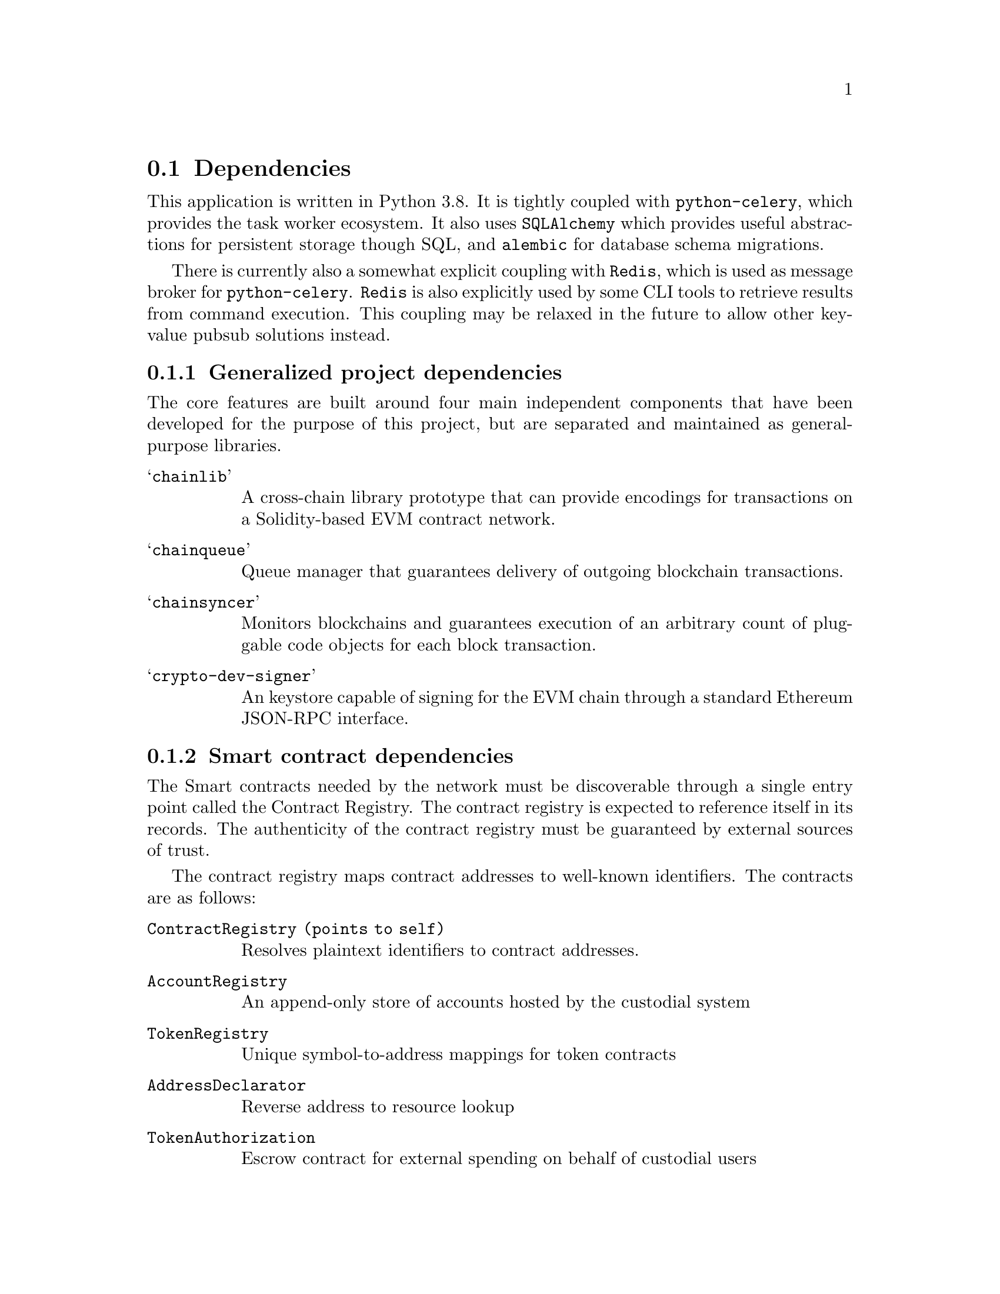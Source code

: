 @node cic-eth-dependencies
@section Dependencies

This application is written in Python 3.8. It is tightly coupled with @code{python-celery}, which provides the task worker ecosystem. It also uses @code{SQLAlchemy} which provides useful abstractions for persistent storage though SQL, and @code{alembic} for database schema migrations.

There is currently also a somewhat explicit coupling with @code{Redis}, which is used as message broker for @code{python-celery}. @code{Redis} is also explicitly used by some CLI tools to retrieve results from command execution. This coupling may be relaxed in the future to allow other key-value pubsub solutions instead. 


@subsection Generalized project dependencies

The core features are built around four main independent components that have been developed for the purpose of this project, but are separated and maintained as general-purpose libraries.

@table @samp
@item chainlib
A cross-chain library prototype that can provide encodings for transactions on a Solidity-based EVM contract network.
@item chainqueue
Queue manager that guarantees delivery of outgoing blockchain transactions.
@item chainsyncer
Monitors blockchains and guarantees execution of an arbitrary count of pluggable code objects for each block transaction.
@item crypto-dev-signer
An keystore capable of signing for the EVM chain through a standard Ethereum JSON-RPC interface.
@end table

@anchor{cic-eth-dependencies-smart-contracts}
@subsection Smart contract dependencies

The Smart contracts needed by the network must be discoverable through a single entry point called the Contract Registry. The contract registry is expected to reference itself in its records. The authenticity of the contract registry must be guaranteed by external sources of trust.

The contract registry maps contract addresses to well-known identifiers. The contracts are as follows:

@table @code
@item ContractRegistry (points to self)
Resolves plaintext identifiers to contract addresses.
@item AccountRegistry
An append-only store of accounts hosted by the custodial system
@item TokenRegistry
Unique symbol-to-address mappings for token contracts
@item AddressDeclarator
Reverse address to resource lookup
@item TokenAuthorization
Escrow contract for external spending on behalf of custodial users
@item Faucet
Called by newly created accounts to receive initial token balance
@end table

The dependency @code{cic-eth-registry} abstracts and facilitates lookups of resources on the blockchain network. In its current state it resolves tokens by symbol or address, and contracts by common-name identifiers. In the @code{cic-eth} code all lookups for EVM network resources will be performed through this dependency.

